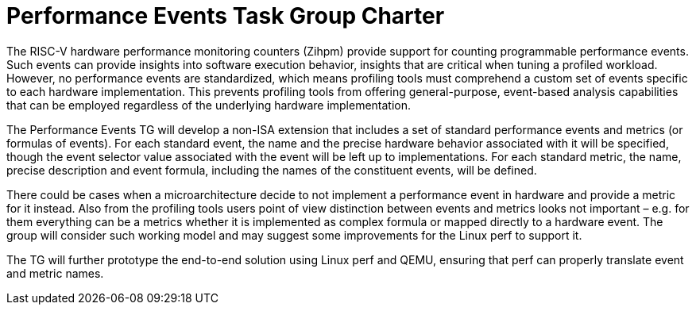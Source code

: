 = Performance Events Task Group Charter

The RISC-V hardware performance monitoring counters (Zihpm) provide support for counting programmable performance events.  Such events can provide insights into software execution behavior, insights that are critical when tuning a profiled workload.  However, no performance events are standardized, which means profiling tools must comprehend a custom set of events specific to each hardware implementation.  This prevents profiling tools from offering general-purpose, event-based analysis capabilities that can be employed regardless of the underlying hardware implementation.

The Performance Events TG will develop a non-ISA extension that includes a set of standard performance events and metrics (or formulas of events). For each standard event, the name and the precise hardware behavior associated with it will be specified, though the event selector value associated with the event will be left up to implementations. For each standard metric, the name, precise description and event formula, including the names of the constituent events, will be defined.

There could be cases when a microarchitecture decide to not implement a performance event in hardware and provide a metric for it instead. Also from the profiling tools users point of view distinction between events and metrics looks not important – e.g. for them everything can be a metrics whether it is implemented as complex formula or mapped directly to a hardware event. The group will consider such working model and may suggest some improvements for the Linux perf to support it.

The TG will further prototype the end-to-end solution using Linux perf and QEMU, ensuring that perf can properly translate event and metric names.
